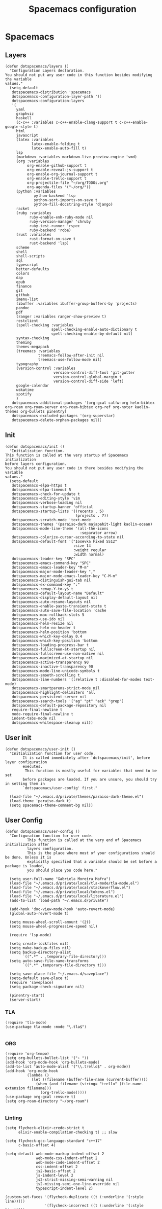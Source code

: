 #+TITLE: Spacemacs configuration
#+PROPERTY: header-args :tangle .spacemacs

* Spacemacs
** Layers
   #+begin_src elisp
     (defun dotspacemacs/layers ()
       "Configuration Layers declaration.
     You should not put any user code in this function besides modifying the variable
     values."
       (setq-default
        dotspacemacs-distribution 'spacemacs
        dotspacemacs-configuration-layer-path '()
        dotspacemacs-configuration-layers
        '(
          yaml
          graphviz
          haskell
          (c-c++ :variables c-c++-enable-clang-support t c-c++-enable-google-style t)
          html
          javascript
          (latex :variables
                 latex-enable-folding t
                 latex-enable-auto-fill t)
          lsp
          (markdown :variables markdown-live-preview-engine 'vmd)
          (org :variables
               org-enable-github-support t
               org-enable-reveal-js-support t
               org-enable-org-journal-support t
               org-enable-trello-support t
               org-projectile-file "~/org/TODOs.org"
               org-agenda-files '("~/org/"))
          (python :variables
                  python-backend 'lsp
                  python-sort-imports-on-save t
                  python-fill-docstring-style 'django)
          racket
          (ruby :variables
                ruby-enable-enh-ruby-mode nil
                ruby-version-manager 'chruby
                ruby-test-runner 'rspec
                ruby-backend 'robe)
          (rust :variables
                rust-format-on-save t
                rust-backend 'lsp)
          scheme
          shell
          shell-scripts
          sql
          typescript
          better-defaults
          colors
          dap
          epub
          finance
          git
          github
          imenu-list
          (ibuffer :variables ibuffer-group-buffers-by 'projects)
          pandoc
          pdf
          (ranger :variables ranger-show-preview t)
          restclient
          (spell-checking :variables
                          spell-checking-enable-auto-dictionary t
                          spell-checking-enable-by-default nil)
          syntax-checking
          theming
          themes-megapack
          (treemacs :variables
                    treemacs-follow-after-init nil
                    treemacs-use-follow-mode nil)
          typography
          (version-control :variables
                           version-control-diff-tool 'git-gutter
                           version-control-global-margin t
                           version-control-diff-side 'left)
          google-calendar
          wakatime
          spotify
          )
        dotspacemacs-additional-packages '(org-gcal calfw-org helm-bibtex org-roam org-roam-server org-roam-bibtex org-ref org-noter kaolin-themes org-bullets pinentry)
        dotspacemacs-excluded-packages '(org-superstar)
        dotspacemacs-delete-orphan-packages nil))
   #+end_src

** Init
   #+begin_src elisp
          (defun dotspacemacs/init ()
            "Initialization function.
          This function is called at the very startup of Spacemacs initialization
          before layers configuration.
          You should not put any user code in there besides modifying the variable
          values."
            (setq-default
             dotspacemacs-elpa-https t
             dotspacemacs-elpa-timeout 5
             dotspacemacs-check-for-update t
             dotspacemacs-editing-style 'vim
             dotspacemacs-verbose-loading nil
             dotspacemacs-startup-banner 'official
             dotspacemacs-startup-lists '((recents . 5)
                                          (projects . 7))
             dotspacemacs-scratch-mode 'text-mode
             dotspacemacs-themes '(paraiso-dark majapahit-light kaolin-ocean)
             dotspacemacs-mode-line-theme '(all-the-icons
                                            :separator arrow)
             dotspacemacs-colorize-cursor-according-to-state nil
             dotspacemacs-default-font '("Iosevka Fixed SS12"
                                         :size 14
                                         :weight regular
                                         :width normal)
             dotspacemacs-leader-key "SPC"
             dotspacemacs-emacs-command-key "SPC"
             dotspacemacs-emacs-leader-key "M-m"
             dotspacemacs-major-mode-leader-key ","
             dotspacemacs-major-mode-emacs-leader-key "C-M-m"
             dotspacemacs-distinguish-gui-tab nil
             dotspacemacs-ex-command-key ":"
             dotspacemacs-remap-Y-to-y$ t
             dotspacemacs-default-layout-name "Default"
             dotspacemacs-display-default-layout nil
             dotspacemacs-auto-resume-layouts nil
             dotspacemacs-enable-paste-transient-state t
             dotspacemacs-auto-save-file-location 'cache
             dotspacemacs-max-rollback-slots 5
             dotspacemacs-use-ido nil
             dotspacemacs-helm-resize nil
             dotspacemacs-helm-no-header t
             dotspacemacs-helm-position 'bottom
             dotspacemacs-which-key-delay 0.4
             dotspacemacs-which-key-position 'bottom
             dotspacemacs-loading-progress-bar t
             dotspacemacs-fullscreen-at-startup nil
             dotspacemacs-fullscreen-use-non-native nil
             dotspacemacs-maximized-at-startup nil
             dotspacemacs-active-transparency 90
             dotspacemacs-inactive-transparency 90
             dotspacemacs-mode-line-unicode-symbols t
             dotspacemacs-smooth-scrolling t
             dotspacemacs-line-numbers '(:relative t :disabled-for-modes text-mode)
             dotspacemacs-smartparens-strict-mode nil
             dotspacemacs-highlight-delimiters 'all
             dotspacemacs-persistent-server nil
             dotspacemacs-search-tools '("ag" "pt" "ack" "grep")
             dotspacemacs-default-package-repository nil
             require-final-newline t
             mode-require-final-newline t
             indent-tabs-mode nil
             dotspacemacs-whitespace-cleanup nil))
   #+end_src
   
** User init
   #+begin_src elisp
     (defun dotspacemacs/user-init ()
       "Initialization function for user code.
             It is called immediately after `dotspacemacs/init', before layer configuration
             executes.
              This function is mostly useful for variables that need to be set
             before packages are loaded. If you are unsure, you should try in setting them in
             `dotspacemacs/user-config' first."

       (load-file "~/.emacs.d/private/themes/paraiso-dark-theme.el")
       (load-theme 'paraiso-dark t)
       (setq spacemacs-theme-comment-bg nil))
   #+end_src

** User Config
   #+begin_src elisp
     (defun dotspacemacs/user-config ()
       "Configuration function for user code.
               This function is called at the very end of Spacemacs initialization after
               layers configuration.
               This is the place where most of your configurations should be done. Unless it is
               explicitly specified that a variable should be set before a package is loaded,
               you should place you code here."

       (setq user-full-name "Gabriela Moreira Mafra")
       (load-file "~/.emacs.d/private/local/tla-mode/tla-mode.el")
       (load-file "~/.emacs.d/private/local/stackoverflow.el")
       (load-file "~/.emacs.d/private/local/tokens.el")
       (load-file "~/.emacs.d/private/local/literature.el")
       (add-to-list 'load-path "~/.emacs.d/private")

       (add-hook 'doc-view-mode-hook 'auto-revert-mode)
       (global-auto-revert-mode t)

       (setq mouse-wheel-scroll-amount '(2))
       (setq mouse-wheel-progressive-speed nil)

       (require 'lsp-mode)

       (setq create-lockfiles nil)
       (setq make-backup-files nil)
       (setq backup-directory-alist
             `((".*" . ,temporary-file-directory)))
       (setq auto-save-file-name-transforms
             `((".*" ,temporary-file-directory t)))

       (setq save-place-file "~/.emacs.d/saveplace")
       (setq-default save-place t)
       (require 'saveplace)
       (setq package-check-signature nil)
  
       (pinentry-start)
       (server-start)
       #+end_src
*** TLA
    #+begin_src elisp
      (require 'tla-mode)
      (use-package tla-mode :mode "\.tla$")

    #+end_src
*** ORG
    #+begin_src elisp
      (require 'org-tempo)
      (setq org-bullets-bullet-list '("› "))
      (add-hook 'org-mode-hook 'org-bullets-mode)
      (add-to-list 'auto-mode-alist '("\\.trello$" . org-mode))
      (add-hook 'org-mode-hook
                (lambda ()
                  (let ((filename (buffer-file-name (current-buffer))))
                    (when (and filename (string= "trello" (file-name-extension filename)))
                      (org-trello-mode)))))
      (use-package org-gcal :ensure t)
      (setq org-roam-directory "~/org-roam")

    #+end_src
*** Linting
    #+begin_src elisp
      (setq flycheck-elixir-credo-strict t
            elixir-enable-compilation-checking t) ;; slow

      (setq flycheck-gcc-language-standard "c++17"
            c-basic-offset 4)

      (setq-default web-mode-markup-indent-offset 2
                    web-mode-css-indent-offset 2
                    web-mode-code-indent-offset 2
                    css-indent-offset 2
                    js2-basic-offset 2
                    js-indent-level 2
                    js2-strict-missing-semi-warning nil
                    js2-missing-semi-one-line-override nil
                    typescript-indent-level 2)

      (custom-set-faces '(flycheck-duplicate ((t (:underline '(:style line)))))
                        '(flycheck-incorrect ((t (:underline '(:style line)))))
                        '(flycheck-warning ((t (:underline '(:style line)))))
                        '(flycheck-info ((t (:background nil :foreground nil :underline '(:style line))))))
    #+end_src

*** Yank images
    #+begin_src elisp
      (defun x11-yank-image-at-point-as-image ()
        "Yank the image at point to the X11 clipboard as image/png."
        (interactive)
        (let ((image (get-text-property (text-property-not-all (point-min) (point-max) 'display nil) 'display)))
          (if (eq (car image) 'image)
              (let ((data (plist-get (cdr image) ':data))
                    (file (plist-get (cdr image) ':file)))
                (cond (data
                       (with-temp-buffer
                         (insert data)
                         (call-shell-region
                          (point-min) (point-max)
                          "xclip -i -selection clipboard -t image/png")))
                      (file
                       (if (file-exists-p file)
                           (start-process
                            "xclip-proc" nil "xclip"
                            "-i" "-selection" "clipboard" "-t" "image/png"
                            "-quiet" (file-truename file))))
                      (t
                       (message "The image seems to be malformed."))))
            (message "Point is not at an image."))))


    #+end_src
*** Remote server
    #+begin_src elisp

      (setq vc-follow-symlinks t)
      (setq remote-file-name-inhibit-cache nil)
      (setq vc-ignore-dir-regexp
            (format "%s\\|%s"
                    vc-ignore-dir-regexp
                    tramp-file-name-regexp))

      (setq tramp-verbose 7)
      (customize-set-variable
       'tramp-ssh-controlmaster-options
       (concat
        "-o ControlMaster=auto -o ControlPath=/tmp/%%r-%%p -o ControlPersist=yes"))

      (defadvice projectile-project-root (around ignore-remote first activate)
        (unless (file-remote-p default-directory) ad-do-it))

      (scroll-bar-mode -1)
      (setq dired-recursive-copies 'always)(setq dired-recursive-copies 'always)

    #+end_src
*** Opening files
    #+begin_src elisp
      (defadvice server-visit-files (before parse-numbers-in-lines (files proc &optional nowait) activate)
        "Open file with emacsclient with cursors positioned on requested line.
         Most of console-based utilities prints filename in format
         'filename:linenumber'.  So you may wish to open filename in that format.
         Just call:
           emacsclient filename:linenumber
         and file 'filename' will be opened and cursor set on line 'linenumber'"
        (ad-set-arg 0
                    (mapcar (lambda (fn)
                              (let ((name (car fn)))
                                (if (string-match "^\\(.*?\\):\\([0-9]+\\)\\(?::\\([0-9]+\\)\\)?$" name)
                                    (cons
                                     (match-string 1 name)
                                     (cons (string-to-number (match-string 2 name))
                                           (string-to-number (or (match-string 3 name) ""))))
                                  fn))) files)))

      ;; Open big files literally
      (defvar file-size-literal-threshold large-file-warning-threshold
        "Maximum size of a file above which it will get opened literally")

      (defadvice find-file-noselect (before open-large-files-literally)
        (when (file-exists-p filename)
          (let ((filesize (nth 7 (file-attributes filename))))
            (when (and (not rawfile)
                       (> filesize file-size-literal-threshold)
                       (abort-if-file-too-large filesize "open literally" filename))
              (setq rawfile t) ;; open file literally
              (setq nowarn t)  ;; get rid of the question whether to open a 
              large file))))

      (ad-activate 'find-file-noselect)

    #+end_src
*** Terminal
    #+begin_src elisp
      (defun multi-term-foo ()
        (interactive)
        "Make a multi-term buffer running foo."
        (let ((multi-term-program "/bin/bash -c '/usr/sbin/sleep 1'"))
          (multi-term))
        )
    #+end_src
*** Decode base64
    #+begin_src elisp
      (defun my/base64-encode-region-no-break ()
        (interactive)
        (base64-encode-region (mark) (point) t))
    #+end_src
*** Keybindings
    #+begin_src elisp
      (spacemacs/declare-prefix "o" "own-menu")
      (spacemacs/set-leader-keys "od" 'xref-find-definitions-other-window)
      (spacemacs/set-leader-keys "os" 'projectile-find-implementation-or-test-other-window)
      (spacemacs/set-leader-keys "oy" '(lambda () (interactive) (kill-new (file-relative-name buffer-file-name (projectile-project-root)))))
      (spacemacs/set-leader-keys "on" 'display-line-numbers-mode)
      (spacemacs/set-leader-keys "ob" '(my/base-64-encode-region-no-break))

      (spacemacs/declare-prefix "or" "org-roam")
      (spacemacs/set-leader-keys
        "orr" 'org-roam
        "ord" 'org-roam-dailies-today
        "orf" 'org-roam-find-file
        "orb" 'org-roam-switch-to-buffer
        "ori" 'org-roam-insert
        "org" 'org-roam-graph))

    #+end_src

